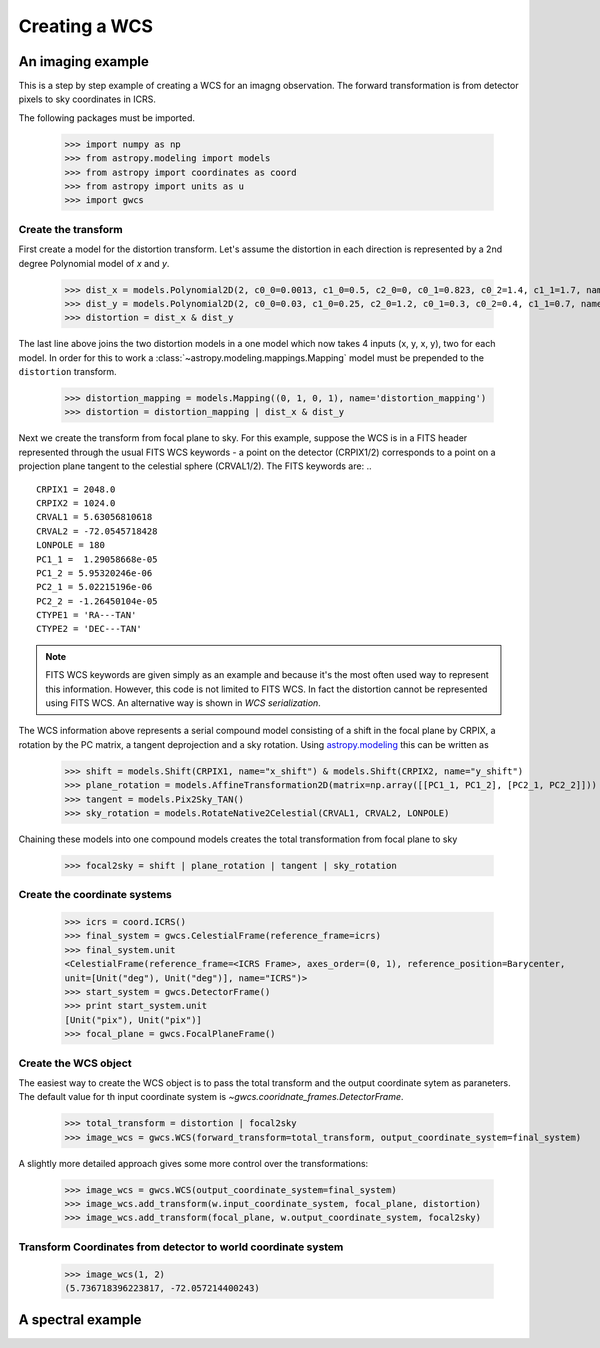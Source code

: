 Creating a WCS
==============

An imaging example
------------------

This is a step by step example of creating a WCS for an imagng observation.
The forward transformation is from detector pixels to sky coordinates in ICRS.

The following packages must be imported.


  >>> import numpy as np
  >>> from astropy.modeling import models
  >>> from astropy import coordinates as coord
  >>> from astropy import units as u
  >>> import gwcs


Create the transform
~~~~~~~~~~~~~~~~~~~~

First create a model for the distortion transform. Let's assume the distortion
in each direction is represented by a 2nd degree Polynomial model of `x` and `y`.

  >>> dist_x = models.Polynomial2D(2, c0_0=0.0013, c1_0=0.5, c2_0=0, c0_1=0.823, c0_2=1.4, c1_1=1.7, name='x_distortion')
  >>> dist_y = models.Polynomial2D(2, c0_0=0.03, c1_0=0.25, c2_0=1.2, c0_1=0.3, c0_2=0.4, c1_1=0.7, name='y_distortion')
  >>> distortion = dist_x & dist_y

The last line above joins the two distortion models in a one model which now takes
4 inputs (x, y, x, y), two for each model. In order for this to work a
:class:`~astropy.modeling.mappings.Mapping` model must be prepended to the ``distortion`` transform.

  >>> distortion_mapping = models.Mapping((0, 1, 0, 1), name='distortion_mapping')
  >>> distortion = distortion_mapping | dist_x & dist_y

Next we create the transform from focal plane to sky. For this example, suppose the WCS is in a FITS
header represented through the usual FITS WCS keywords - a point on the detector (CRPIX1/2) corresponds
to a point on a projection plane tangent to the celestial sphere (CRVAL1/2). The FITS keywords are: ..

::

  CRPIX1 = 2048.0
  CRPIX2 = 1024.0
  CRVAL1 = 5.63056810618
  CRVAL2 = -72.0545718428
  LONPOLE = 180
  PC1_1 =  1.29058668e-05
  PC1_2 = 5.95320246e-06
  PC2_1 = 5.02215196e-06
  PC2_2 = -1.26450104e-05
  CTYPE1 = 'RA---TAN'
  CTYPE2 = 'DEC---TAN'

.. note:: FITS WCS keywords are given simply as an example and because it's the most often
  used way to represent this information. However, this code is not limited to FITS WCS. In fact the
  distortion cannot be represented using FITS WCS. An alternative way is shown in `WCS serialization`.

The WCS information above represents a serial compound model consisting of a shift in the focal plane
by CRPIX, a rotation by the PC matrix, a tangent deprojection and a sky rotation. Using
`astropy.modeling <http://docs.astropy.org/en/stable/modeling>`__ this can be written as

  >>> shift = models.Shift(CRPIX1, name="x_shift") & models.Shift(CRPIX2, name="y_shift")
  >>> plane_rotation = models.AffineTransformation2D(matrix=np.array([[PC1_1, PC1_2], [PC2_1, PC2_2]]))
  >>> tangent = models.Pix2Sky_TAN()
  >>> sky_rotation = models.RotateNative2Celestial(CRVAL1, CRVAL2, LONPOLE)

Chaining these models into one compound models creates the total transformation from focal plane to sky

  >>> focal2sky = shift | plane_rotation | tangent | sky_rotation


Create the coordinate systems
~~~~~~~~~~~~~~~~~~~~~~~~~~~~~

  >>> icrs = coord.ICRS()
  >>> final_system = gwcs.CelestialFrame(reference_frame=icrs)
  >>> final_system.unit
  <CelestialFrame(reference_frame=<ICRS Frame>, axes_order=(0, 1), reference_position=Barycenter,
  unit=[Unit("deg"), Unit("deg")], name="ICRS")>
  >>> start_system = gwcs.DetectorFrame()
  >>> print start_system.unit
  [Unit("pix"), Unit("pix")]
  >>> focal_plane = gwcs.FocalPlaneFrame()


Create the WCS object
~~~~~~~~~~~~~~~~~~~~~

The easiest way to create the WCS object is to pass the total transform and the output coordinate sytem as paraneters.
The default value for th input coordinate system is `~gwcs.cooridnate_frames.DetectorFrame`.

  >>> total_transform = distortion | focal2sky
  >>> image_wcs = gwcs.WCS(forward_transform=total_transform, output_coordinate_system=final_system)

A slightly more detailed approach gives some more control over the transformations:

  >>> image_wcs = gwcs.WCS(output_coordinate_system=final_system)
  >>> image_wcs.add_transform(w.input_coordinate_system, focal_plane, distortion)
  >>> image_wcs.add_transform(focal_plane, w.output_coordinate_system, focal2sky)

Transform Coordinates from detector to world coordinate system
~~~~~~~~~~~~~~~~~~~~~~~~~~~~~~~~~~~~~~~~~~~~~~~~~~~~~~~~~~~~~~

  >>> image_wcs(1, 2)
  (5.736718396223817, -72.057214400243)

A spectral example
-------------------





